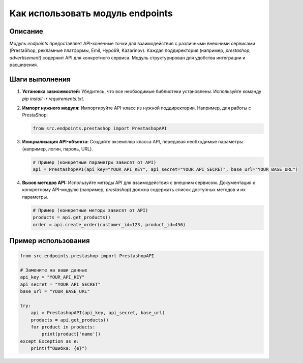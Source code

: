 Как использовать модуль endpoints
========================================================================================

Описание
-------------------------
Модуль `endpoints` предоставляет API-конечные точки для взаимодействия с различными внешними сервисами (PrestaShop, рекламные платформы, Emil, Hypo69, Kazarinov).  Каждая поддиректория (например, `prestashop`, `advertisement`) содержит API для конкретного сервиса.  Модуль структурирован для удобства интеграции и расширения.

Шаги выполнения
-------------------------
1. **Установка зависимостей:**  Убедитесь, что все необходимые библиотеки установлены. Используйте команду `pip install -r requirements.txt`.

2. **Импорт нужного модуля:**  Импортируйте API-класс из нужной поддиректории. Например, для работы с PrestaShop:

   .. code-block:: python

       from src.endpoints.prestashop import PrestashopAPI

3. **Инициализация API-объекта:** Создайте экземпляр класса API, передавая необходимые параметры (например, логин, пароль, URL).

   .. code-block:: python

       # Пример (конкретные параметры зависят от API)
       api = PrestashopAPI(api_key="YOUR_API_KEY", api_secret="YOUR_API_SECRET", base_url="YOUR_BASE_URL")

4. **Вызов методов API:**  Используйте методы API для взаимодействия с внешним сервисом.  Документация к конкретному API-модулю (например, `prestashop`) должна содержать список доступных методов и их параметры.

   .. code-block:: python

       # Пример (конкретные методы зависят от API)
       products = api.get_products()
       order = api.create_order(customer_id=123, product_id=456)


Пример использования
-------------------------
.. code-block:: python

    from src.endpoints.prestashop import PrestashopAPI

    # Замените на ваши данные
    api_key = "YOUR_API_KEY"
    api_secret = "YOUR_API_SECRET"
    base_url = "YOUR_BASE_URL"

    try:
        api = PrestashopAPI(api_key, api_secret, base_url)
        products = api.get_products()
        for product in products:
            print(product['name'])
    except Exception as e:
        print(f"Ошибка: {e}")